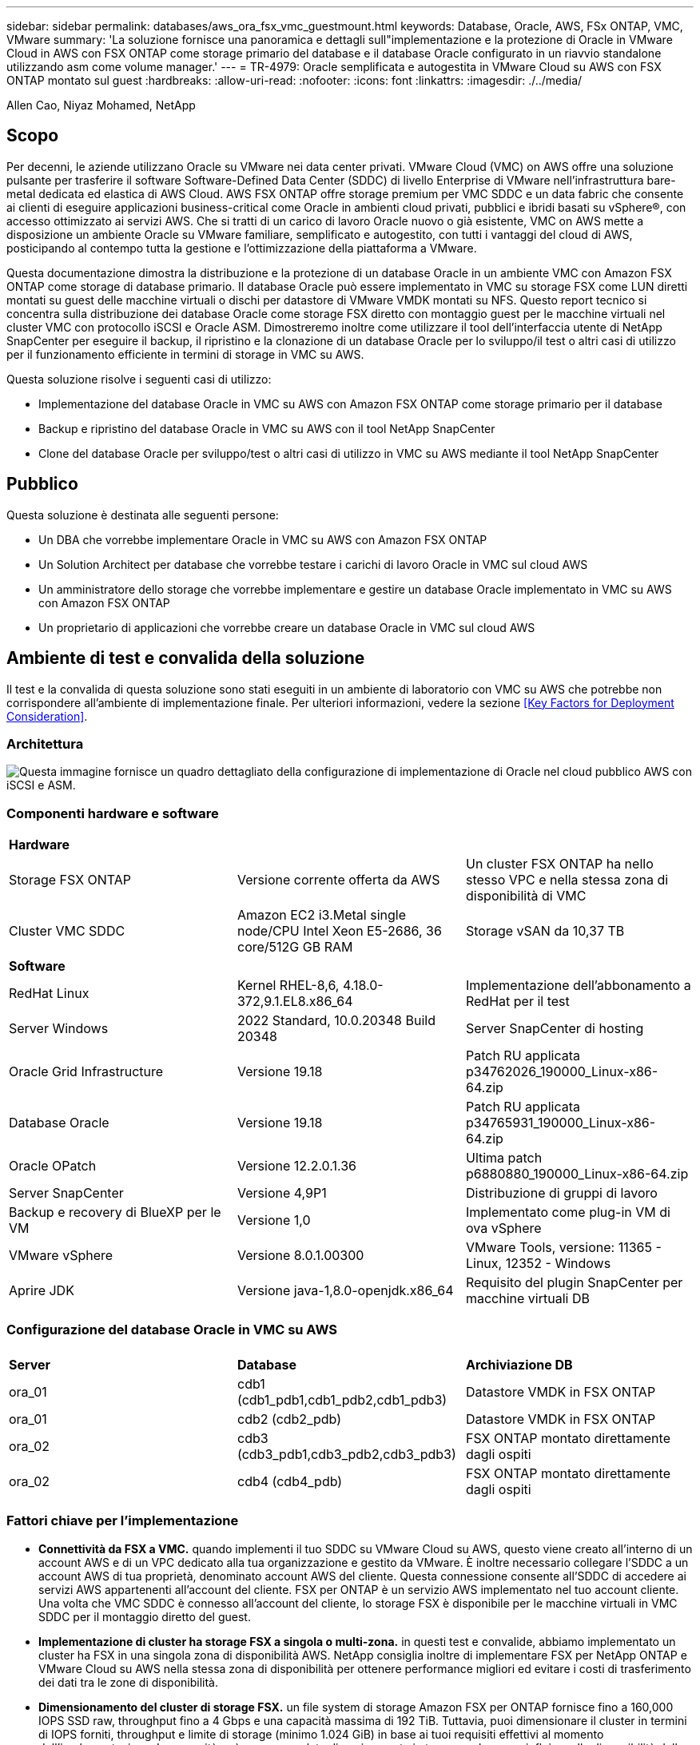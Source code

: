 ---
sidebar: sidebar 
permalink: databases/aws_ora_fsx_vmc_guestmount.html 
keywords: Database, Oracle, AWS, FSx ONTAP, VMC, VMware 
summary: 'La soluzione fornisce una panoramica e dettagli sull"implementazione e la protezione di Oracle in VMware Cloud in AWS con FSX ONTAP come storage primario del database e il database Oracle configurato in un riavvio standalone utilizzando asm come volume manager.' 
---
= TR-4979: Oracle semplificata e autogestita in VMware Cloud su AWS con FSX ONTAP montato sul guest
:hardbreaks:
:allow-uri-read: 
:nofooter: 
:icons: font
:linkattrs: 
:imagesdir: ./../media/


Allen Cao, Niyaz Mohamed, NetApp



== Scopo

Per decenni, le aziende utilizzano Oracle su VMware nei data center privati. VMware Cloud (VMC) on AWS offre una soluzione pulsante per trasferire il software Software-Defined Data Center (SDDC) di livello Enterprise di VMware nell'infrastruttura bare-metal dedicata ed elastica di AWS Cloud. AWS FSX ONTAP offre storage premium per VMC SDDC e un data fabric che consente ai clienti di eseguire applicazioni business-critical come Oracle in ambienti cloud privati, pubblici e ibridi basati su vSphere®, con accesso ottimizzato ai servizi AWS. Che si tratti di un carico di lavoro Oracle nuovo o già esistente, VMC on AWS mette a disposizione un ambiente Oracle su VMware familiare, semplificato e autogestito, con tutti i vantaggi del cloud di AWS, posticipando al contempo tutta la gestione e l'ottimizzazione della piattaforma a VMware.

Questa documentazione dimostra la distribuzione e la protezione di un database Oracle in un ambiente VMC con Amazon FSX ONTAP come storage di database primario. Il database Oracle può essere implementato in VMC su storage FSX come LUN diretti montati su guest delle macchine virtuali o dischi per datastore di VMware VMDK montati su NFS. Questo report tecnico si concentra sulla distribuzione dei database Oracle come storage FSX diretto con montaggio guest per le macchine virtuali nel cluster VMC con protocollo iSCSI e Oracle ASM. Dimostreremo inoltre come utilizzare il tool dell'interfaccia utente di NetApp SnapCenter per eseguire il backup, il ripristino e la clonazione di un database Oracle per lo sviluppo/il test o altri casi di utilizzo per il funzionamento efficiente in termini di storage in VMC su AWS.

Questa soluzione risolve i seguenti casi di utilizzo:

* Implementazione del database Oracle in VMC su AWS con Amazon FSX ONTAP come storage primario per il database
* Backup e ripristino del database Oracle in VMC su AWS con il tool NetApp SnapCenter
* Clone del database Oracle per sviluppo/test o altri casi di utilizzo in VMC su AWS mediante il tool NetApp SnapCenter




== Pubblico

Questa soluzione è destinata alle seguenti persone:

* Un DBA che vorrebbe implementare Oracle in VMC su AWS con Amazon FSX ONTAP
* Un Solution Architect per database che vorrebbe testare i carichi di lavoro Oracle in VMC sul cloud AWS
* Un amministratore dello storage che vorrebbe implementare e gestire un database Oracle implementato in VMC su AWS con Amazon FSX ONTAP
* Un proprietario di applicazioni che vorrebbe creare un database Oracle in VMC sul cloud AWS




== Ambiente di test e convalida della soluzione

Il test e la convalida di questa soluzione sono stati eseguiti in un ambiente di laboratorio con VMC su AWS che potrebbe non corrispondere all'ambiente di implementazione finale. Per ulteriori informazioni, vedere la sezione <<Key Factors for Deployment Consideration>>.



=== Architettura

image::aws_ora_fsx_vmc_architecture.png[Questa immagine fornisce un quadro dettagliato della configurazione di implementazione di Oracle nel cloud pubblico AWS con iSCSI e ASM.]



=== Componenti hardware e software

[cols="33%, 33%, 33%"]
|===


3+| *Hardware* 


| Storage FSX ONTAP | Versione corrente offerta da AWS | Un cluster FSX ONTAP ha nello stesso VPC e nella stessa zona di disponibilità di VMC 


| Cluster VMC SDDC | Amazon EC2 i3.Metal single node/CPU Intel Xeon E5-2686, 36 core/512G GB RAM | Storage vSAN da 10,37 TB 


3+| *Software* 


| RedHat Linux | Kernel RHEL-8,6, 4.18.0-372,9.1.EL8.x86_64 | Implementazione dell'abbonamento a RedHat per il test 


| Server Windows | 2022 Standard, 10.0.20348 Build 20348 | Server SnapCenter di hosting 


| Oracle Grid Infrastructure | Versione 19.18 | Patch RU applicata p34762026_190000_Linux-x86-64.zip 


| Database Oracle | Versione 19.18 | Patch RU applicata p34765931_190000_Linux-x86-64.zip 


| Oracle OPatch | Versione 12.2.0.1.36 | Ultima patch p6880880_190000_Linux-x86-64.zip 


| Server SnapCenter | Versione 4,9P1 | Distribuzione di gruppi di lavoro 


| Backup e recovery di BlueXP per le VM | Versione 1,0 | Implementato come plug-in VM di ova vSphere 


| VMware vSphere | Versione 8.0.1.00300 | VMware Tools, versione: 11365 - Linux, 12352 - Windows 


| Aprire JDK | Versione java-1,8.0-openjdk.x86_64 | Requisito del plugin SnapCenter per macchine virtuali DB 
|===


=== Configurazione del database Oracle in VMC su AWS

[cols="33%, 33%, 33%"]
|===


3+|  


| *Server* | *Database* | *Archiviazione DB* 


| ora_01 | cdb1 (cdb1_pdb1,cdb1_pdb2,cdb1_pdb3) | Datastore VMDK in FSX ONTAP 


| ora_01 | cdb2 (cdb2_pdb) | Datastore VMDK in FSX ONTAP 


| ora_02 | cdb3 (cdb3_pdb1,cdb3_pdb2,cdb3_pdb3) | FSX ONTAP montato direttamente dagli ospiti 


| ora_02 | cdb4 (cdb4_pdb) | FSX ONTAP montato direttamente dagli ospiti 
|===


=== Fattori chiave per l'implementazione

* *Connettività da FSX a VMC.* quando implementi il tuo SDDC su VMware Cloud su AWS, questo viene creato all'interno di un account AWS e di un VPC dedicato alla tua organizzazione e gestito da VMware. È inoltre necessario collegare l'SDDC a un account AWS di tua proprietà, denominato account AWS del cliente. Questa connessione consente all'SDDC di accedere ai servizi AWS appartenenti all'account del cliente. FSX per ONTAP è un servizio AWS implementato nel tuo account cliente. Una volta che VMC SDDC è connesso all'account del cliente, lo storage FSX è disponibile per le macchine virtuali in VMC SDDC per il montaggio diretto del guest.
* *Implementazione di cluster ha storage FSX a singola o multi-zona.* in questi test e convalide, abbiamo implementato un cluster ha FSX in una singola zona di disponibilità AWS. NetApp consiglia inoltre di implementare FSX per NetApp ONTAP e VMware Cloud su AWS nella stessa zona di disponibilità per ottenere performance migliori ed evitare i costi di trasferimento dei dati tra le zone di disponibilità.
* *Dimensionamento del cluster di storage FSX.* un file system di storage Amazon FSX per ONTAP fornisce fino a 160,000 IOPS SSD raw, throughput fino a 4 Gbps e una capacità massima di 192 TiB. Tuttavia, puoi dimensionare il cluster in termini di IOPS forniti, throughput e limite di storage (minimo 1.024 GiB) in base ai tuoi requisiti effettivi al momento dell'implementazione. La capacità può essere regolata dinamicamente in tempo reale senza influire sulla disponibilità delle applicazioni.
* *Layout dei dati e dei registri Oracle.* nei nostri test e convalide, abbiamo implementato due gruppi di dischi ASM rispettivamente per dati e registri. All'interno del gruppo di dischi +DATA asm, abbiamo eseguito il provisioning di quattro LUN in un volume di dati. All'interno del gruppo di dischi asm +LOGS, abbiamo eseguito il provisioning di due LUN in un volume di registro. In generale, le LUN multiple distribuite in un volume Amazon FSX per ONTAP offrono performance migliori.
* *Configurazione iSCSI.* le macchine virtuali del database in VMC SDDC si connettono allo storage FSX con il protocollo iSCSI. È importante valutare i requisiti di throughput i/o di picco dei database Oracle analizzando attentamente il report Oracle AWR per determinare i requisiti di throughput del traffico iSCSI e delle applicazioni. NetApp consiglia inoltre di allocare quattro connessioni iSCSI a entrambi gli endpoint iSCSI FSX con multipath correttamente configurato.
* *Livello di ridondanza di Oracle ASM da utilizzare per ogni gruppo di dischi Oracle ASM creato.* poiché FSX ONTAP esegue già il mirroring dello spazio di archiviazione a livello di cluster FSX, è necessario utilizzare la ridondanza esterna, il che significa che l'opzione non consente ad Oracle ASM di eseguire il mirroring del contenuto del gruppo di dischi.
* *Backup del database.* NetApp fornisce una suite software SnapCenter per il backup, il ripristino e la clonazione del database con un'interfaccia utente intuitiva. NetApp consiglia di implementare questo strumento di gestione per ottenere veloci backup delle snapshot (in meno di un minuto), rapidi ripristini del database e cloni del database.




== Implementazione della soluzione

Le sezioni seguenti forniscono procedure dettagliate per l'implementazione di Oracle 19c in VMC su AWS con storage FSX ONTAP montato direttamente in DB VM in una configurazione di riavvio con Oracle ASM come volume manager del database.



=== Prerequisiti per l'implementazione

[%collapsible]
====
L'implementazione richiede i seguenti prerequisiti.

. È stato creato un software-defined data center (SDDC) che utilizza VMware Cloud su AWS. Per istruzioni dettagliate su come creare un SDDC in VMC, fare riferimento alla documentazione VMware link:https://docs.vmware.com/en/VMware-Cloud-on-AWS/services/com.vmware.vmc-aws.getting-started/GUID-3D741363-F66A-4CF9-80EA-AA2866D1834E.html["Introduzione a VMware Cloud su AWS"^]
. È stato impostato un account AWS e sono stati creati i segmenti VPC e di rete necessari all'interno dell'account AWS. L'account AWS è collegato al VMC SDDC.
. Dalla console AWS EC2, implementazione di un cluster ha di storage Amazon FSX per ONTAP per ospitare i volumi del database Oracle. Se non si ha familiarità con l'implementazione dello storage FSX, consultare la documentazione link:https://docs.aws.amazon.com/fsx/latest/ONTAPGuide/creating-file-systems.html["Creazione di FSX per file system ONTAP"^] per istruzioni dettagliate.
. Il passaggio precedente può essere eseguito utilizzando il seguente toolkit di automazione Terraform, che crea un'istanza EC2 come host di salto per SDDC nell'accesso VMC tramite SSH e un file system FSX. Prima dell'esecuzione, rivedere attentamente le istruzioni e modificare le variabili in base all'ambiente in uso.
+
....
git clone https://github.com/NetApp-Automation/na_aws_fsx_ec2_deploy.git
....
. Crea macchine virtuali in VMware SDDC su AWS per l'hosting del tuo ambiente Oracle da implementare in VMC. Nella nostra dimostrazione, abbiamo costruito due macchine virtuali Linux come server Oracle DB, un server Windows per il server SnapCenter e un server Linux opzionale come controller Ansible per l'installazione o la configurazione automatizzata di Oracle, se desiderato. Di seguito è riportata un'istantanea dell'ambiente di laboratorio per la convalida della soluzione.
+
image:aws_ora_fsx_vmc_vm_08.png["Schermata che mostra l'ambiente di test VMC SDDC."]

. In via opzionale, NetApp fornisce anche diversi toolkit di automazione per eseguire l'implementazione e la configurazione di Oracle, se pertinente. Fare riferimento a. link:https://docs.netapp.com/us-en/netapp-solutions/databases/index.html["Kit di strumenti per automazione DB"^] per ulteriori informazioni.



NOTE: Assicurarsi di aver allocato almeno 50g MB nel volume root di Oracle VM in modo da disporre di spazio sufficiente per preparare i file di installazione di Oracle.

====


=== Configurazione del kernel VM del DB

[%collapsible]
====
Con i prerequisiti forniti, accedere a Oracle VM come utente amministratore tramite SSH e sudo all'utente root per configurare il kernel Linux per l'installazione di Oracle. I file di installazione di Oracle possono essere suddivisi in un bucket AWS S3 e trasferiti nella VM.

. Creare una directory di staging `/tmp/archive` e impostare `777` permesso.
+
[source, cli]
----
mkdir /tmp/archive
----
+
[source, cli]
----
chmod 777 /tmp/archive
----
. Scaricare e preparare i file di installazione binari Oracle e gli altri file rpm richiesti su `/tmp/archive` directory.
+
Consultare il seguente elenco di file di installazione da indicare in `/tmp/archive` Sulla DB VM.

+
....

[admin@ora_02 ~]$ ls -l /tmp/archive/
total 10539364
-rw-rw-r--. 1 admin  admin         19112 Oct  4 17:04 compat-libcap1-1.10-7.el7.x86_64.rpm
-rw-rw-r--. 1 admin  admin    3059705302 Oct  4 17:10 LINUX.X64_193000_db_home.zip
-rw-rw-r--. 1 admin  admin    2889184573 Oct  4 17:11 LINUX.X64_193000_grid_home.zip
-rw-rw-r--. 1 admin  admin        589145 Oct  4 17:04 netapp_linux_unified_host_utilities-7-1.x86_64.rpm
-rw-rw-r--. 1 admin  admin         31828 Oct  4 17:04 oracle-database-preinstall-19c-1.0-2.el8.x86_64.rpm
-rw-rw-r--. 1 admin  admin    2872741741 Oct  4 17:12 p34762026_190000_Linux-x86-64.zip
-rw-rw-r--. 1 admin  admin    1843577895 Oct  4 17:13 p34765931_190000_Linux-x86-64.zip
-rw-rw-r--. 1 admin  admin     124347218 Oct  4 17:13 p6880880_190000_Linux-x86-64.zip
-rw-rw-r--. 1 admin  admin        257136 Oct  4 17:04 policycoreutils-python-utils-2.9-9.el8.noarch.rpm
[admin@ora_02 ~]$

....
. Installare Oracle 19c preinstallare RPM, che soddisfa la maggior parte dei requisiti di configurazione del kernel.
+
[source, cli]
----
yum install /tmp/archive/oracle-database-preinstall-19c-1.0-2.el8.x86_64.rpm
----
. Scaricare e installare il file mancante `compat-libcap1` In Linux 8.
+
[source, cli]
----
yum install /tmp/archive/compat-libcap1-1.10-7.el7.x86_64.rpm
----
. Da NetApp, scaricare e installare le utility host di NetApp.
+
[source, cli]
----
yum install /tmp/archive/netapp_linux_unified_host_utilities-7-1.x86_64.rpm
----
. Installare `policycoreutils-python-utils`.
+
[source, cli]
----
yum install /tmp/archive/policycoreutils-python-utils-2.9-9.el8.noarch.rpm
----
. Installare la versione 1.8 di JDK aperta.
+
[source, cli]
----
yum install java-1.8.0-openjdk.x86_64
----
. Installare gli utils iSCSI Initiator.
+
[source, cli]
----
yum install iscsi-initiator-utils
----
. Installare SG3_utils.
+
[source, cli]
----
yum install sg3_utils
----
. Installare device-mapper-multipath.
+
[source, cli]
----
yum install device-mapper-multipath
----
. Disattiva gli hugepage trasparenti nel sistema corrente.
+
[source, cli]
----
echo never > /sys/kernel/mm/transparent_hugepage/enabled
----
+
[source, cli]
----
echo never > /sys/kernel/mm/transparent_hugepage/defrag
----
. Aggiungere le seguenti righe in `/etc/rc.local` per disattivare `transparent_hugepage` dopo il riavvio.
+
[source, cli]
----
vi /etc/rc.local
----
+
....
  # Disable transparent hugepages
          if test -f /sys/kernel/mm/transparent_hugepage/enabled; then
            echo never > /sys/kernel/mm/transparent_hugepage/enabled
          fi
          if test -f /sys/kernel/mm/transparent_hugepage/defrag; then
            echo never > /sys/kernel/mm/transparent_hugepage/defrag
          fi
....
. Disattiva selinux cambiando `SELINUX=enforcing` a. `SELINUX=disabled`. Per rendere effettiva la modifica, è necessario riavviare l'host.
+
[source, cli]
----
vi /etc/sysconfig/selinux
----
. Aggiungere le seguenti righe a. `limit.conf` per impostare il limite del descrittore del file e la dimensione dello stack.
+
[source, cli]
----
vi /etc/security/limits.conf
----
+
....

*               hard    nofile          65536
*               soft    stack           10240
....
. Aggiungere spazio di swap alla DB VM se non è configurato spazio di swap con questa istruzione: link:https://aws.amazon.com/premiumsupport/knowledge-center/ec2-memory-swap-file/["Come si alloca la memoria per lavorare come spazio di swap in un'istanza Amazon EC2 utilizzando un file di swap?"^] La quantità esatta di spazio da aggiungere dipende dalle dimensioni della RAM fino a 16 G.
. Cambiare `node.session.timeo.replacement_timeout` in `iscsi.conf` file di configurazione da 120 a 5 secondi.
+
[source, cli]
----
vi /etc/iscsi/iscsid.conf
----
. Attivare e avviare il servizio iSCSI sull'istanza EC2.
+
[source, cli]
----
systemctl enable iscsid
----
+
[source, cli]
----
systemctl start iscsid
----
. Recuperare l'indirizzo iSCSI Initiator da utilizzare per la mappatura LUN del database.
+
[source, cli]
----
cat /etc/iscsi/initiatorname.iscsi
----
. Aggiungere i gruppi asm per l'utente di gestione asm (oracle).
+
[source, cli]
----
groupadd asmadmin
----
+
[source, cli]
----
groupadd asmdba
----
+
[source, cli]
----
groupadd asmoper
----
. Modificare l'utente oracle per aggiungere gruppi asm come gruppi secondari (l'utente oracle dovrebbe essere stato creato dopo l'installazione di RPM preinstallato Oracle).
+
[source, cli]
----
usermod -a -G asmadmin oracle
----
+
[source, cli]
----
usermod -a -G asmdba oracle
----
+
[source, cli]
----
usermod -a -G asmoper oracle
----
. Arrestare e disattivare il firewall Linux se è attivo.
+
[source, cli]
----
systemctl stop firewalld
----
+
[source, cli]
----
systemctl disable firewalld
----
. Abilitare sudo senza password per l'utente amministratore senza commenti `# %wheel  ALL=(ALL)       NOPASSWD: ALL` riga nel file /etc/sudoers. Modificare l'autorizzazione del file per effettuare la modifica.
+
[source, cli]
----
chmod 640 /etc/sudoers
----
+
[source, cli]
----
vi /etc/sudoers
----
+
[source, cli]
----
chmod 440 /etc/sudoers
----
. Riavviare l'istanza EC2.


====


=== Esegui il provisioning e la mappatura delle LUN di FSX ONTAP alla DB VM

[%collapsible]
====
Esegui il provisioning di tre volumi dalla riga di comando eseguendo il login al cluster FSX come utente fsxadmin tramite ssh e l'IP di gestione del cluster FSX. Creare LUN all'interno dei volumi per ospitare i file binari, di dati e di log del database Oracle.

. Accedere al cluster FSX tramite SSH come utente fsxadmin.
+
[source, cli]
----
ssh fsxadmin@10.49.0.74
----
. Eseguire il seguente comando per creare un volume per il binario Oracle.
+
[source, cli]
----
vol create -volume ora_02_biny -aggregate aggr1 -size 50G -state online  -type RW -snapshot-policy none -tiering-policy snapshot-only
----
. Eseguire il seguente comando per creare un volume per i dati Oracle.
+
[source, cli]
----
vol create -volume ora_02_data -aggregate aggr1 -size 100G -state online  -type RW -snapshot-policy none -tiering-policy snapshot-only
----
. Eseguire il seguente comando per creare un volume per i registri Oracle.
+
[source, cli]
----
vol create -volume ora_02_logs -aggregate aggr1 -size 100G -state online  -type RW -snapshot-policy none -tiering-policy snapshot-only
----
. Convalidare i volumi creati.
+
[source, cli]
----
vol show ora*
----
+
Uscita dal comando:

+
....
FsxId0c00cec8dad373fd1::> vol show ora*
Vserver   Volume       Aggregate    State      Type       Size  Available Used%
--------- ------------ ------------ ---------- ---- ---------- ---------- -----
nim       ora_02_biny  aggr1        online     RW         50GB    22.98GB   51%
nim       ora_02_data  aggr1        online     RW        100GB    18.53GB   80%
nim       ora_02_logs  aggr1        online     RW         50GB     7.98GB   83%
....
. Creare un LUN binario all'interno del volume binario del database.
+
[source, cli]
----
lun create -path /vol/ora_02_biny/ora_02_biny_01 -size 40G -ostype linux
----
. Creare LUN di dati all'interno del volume di dati del database.
+
[source, cli]
----
lun create -path /vol/ora_02_data/ora_02_data_01 -size 20G -ostype linux
----
+
[source, cli]
----
lun create -path /vol/ora_02_data/ora_02_data_02 -size 20G -ostype linux
----
+
[source, cli]
----
lun create -path /vol/ora_02_data/ora_02_data_03 -size 20G -ostype linux
----
+
[source, cli]
----
lun create -path /vol/ora_02_data/ora_02_data_04 -size 20G -ostype linux
----
. Creare LUN di log all'interno del volume di log del database.
+
[source, cli]
----
lun create -path /vol/ora_02_logs/ora_02_logs_01 -size 40G -ostype linux
----
+
[source, cli]
----
lun create -path /vol/ora_02_logs/ora_02_logs_02 -size 40G -ostype linux
----
. Creare un igroup per l'istanza EC2 con l'iniziatore recuperato dal passaggio 14 della configurazione del kernel EC2 di cui sopra.
+
[source, cli]
----
igroup create -igroup ora_02 -protocol iscsi -ostype linux -initiator iqn.1994-05.com.redhat:f65fed7641c2
----
. Mappare le LUN all'igroup creato in precedenza. Incrementare in sequenza l'ID LUN per ogni LUN aggiuntiva.
+
[source, cli]
----
lun map -path /vol/ora_02_biny/ora_02_biny_01 -igroup ora_02 -vserver svm_ora -lun-id 0
lun map -path /vol/ora_02_data/ora_02_data_01 -igroup ora_02 -vserver svm_ora -lun-id 1
lun map -path /vol/ora_02_data/ora_02_data_02 -igroup ora_02 -vserver svm_ora -lun-id 2
lun map -path /vol/ora_02_data/ora_02_data_03 -igroup ora_02 -vserver svm_ora -lun-id 3
lun map -path /vol/ora_02_data/ora_02_data_04 -igroup ora_02 -vserver svm_ora -lun-id 4
lun map -path /vol/ora_02_logs/ora_02_logs_01 -igroup ora_02 -vserver svm_ora -lun-id 5
lun map -path /vol/ora_02_logs/ora_02_logs_02 -igroup ora_02 -vserver svm_ora -lun-id 6
----
. Convalidare la mappatura del LUN.
+
[source, cli]
----
mapping show
----
+
Si prevede che ciò restituisca:

+
....
FsxId0c00cec8dad373fd1::> mapping show
  (lun mapping show)
Vserver    Path                                      Igroup   LUN ID  Protocol
---------- ----------------------------------------  -------  ------  --------
nim        /vol/ora_02_biny/ora_02_u01_01            ora_02        0  iscsi
nim        /vol/ora_02_data/ora_02_u02_01            ora_02        1  iscsi
nim        /vol/ora_02_data/ora_02_u02_02            ora_02        2  iscsi
nim        /vol/ora_02_data/ora_02_u02_03            ora_02        3  iscsi
nim        /vol/ora_02_data/ora_02_u02_04            ora_02        4  iscsi
nim        /vol/ora_02_logs/ora_02_u03_01            ora_02        5  iscsi
nim        /vol/ora_02_logs/ora_02_u03_02            ora_02        6  iscsi
....


====


=== Configurazione dello storage delle VM dei DATABASE

[%collapsible]
====
Importare e configurare lo storage FSX ONTAP per l'infrastruttura grid di Oracle e l'installazione del database sulla macchina virtuale del database VMC.

. Accedere alla DB VM tramite SSH come utente amministratore utilizzando Putty dal server di salto Windows.
. Individuare gli endpoint iSCSI FSX utilizzando l'indirizzo IP iSCSI SVM. Modifica all'indirizzo del portale specifico dell'ambiente.
+
[source, cli]
----
sudo iscsiadm iscsiadm --mode discovery --op update --type sendtargets --portal 10.49.0.12
----
. Stabilire sessioni iSCSI accedendo a ciascuna destinazione.
+
[source, cli]
----
sudo iscsiadm --mode node -l all
----
+
L'output previsto dal comando è:

+
....
[ec2-user@ip-172-30-15-58 ~]$ sudo iscsiadm --mode node -l all
Logging in to [iface: default, target: iqn.1992-08.com.netapp:sn.1f795e65c74911edb785affbf0a2b26e:vs.3, portal: 10.49.0.12,3260]
Logging in to [iface: default, target: iqn.1992-08.com.netapp:sn.1f795e65c74911edb785affbf0a2b26e:vs.3, portal: 10.49.0.186,3260]
Login to [iface: default, target: iqn.1992-08.com.netapp:sn.1f795e65c74911edb785affbf0a2b26e:vs.3, portal: 10.49.0.12,3260] successful.
Login to [iface: default, target: iqn.1992-08.com.netapp:sn.1f795e65c74911edb785affbf0a2b26e:vs.3, portal: 10.49.0.186,3260] successful.
....
. Visualizzare e convalidare un elenco di sessioni iSCSI attive.
+
[source, cli]
----
sudo iscsiadm --mode session
----
+
Restituire le sessioni iSCSI.

+
....
[ec2-user@ip-172-30-15-58 ~]$ sudo iscsiadm --mode session
tcp: [1] 10.49.0.186:3260,1028 iqn.1992-08.com.netapp:sn.545a38bf06ac11ee8503e395ab90d704:vs.3 (non-flash)
tcp: [2] 10.49.0.12:3260,1029 iqn.1992-08.com.netapp:sn.545a38bf06ac11ee8503e395ab90d704:vs.3 (non-flash)
....
. Verificare che i LUN siano stati importati nell'host.
+
[source, cli]
----
sudo sanlun lun show
----
+
In questo modo si otterrà un elenco di LUN Oracle da FSX.

+
....

[admin@ora_02 ~]$ sudo sanlun lun show
controller(7mode/E-Series)/                                                  device          host                  lun
vserver(cDOT/FlashRay)        lun-pathname                                   filename        adapter    protocol   size    product
-------------------------------------------------------------------------------------------------------------------------------
nim                           /vol/ora_02_logs/ora_02_u03_02                 /dev/sdo        host34     iSCSI      20g     cDOT
nim                           /vol/ora_02_logs/ora_02_u03_01                 /dev/sdn        host34     iSCSI      20g     cDOT
nim                           /vol/ora_02_data/ora_02_u02_04                 /dev/sdm        host34     iSCSI      20g     cDOT
nim                           /vol/ora_02_data/ora_02_u02_03                 /dev/sdl        host34     iSCSI      20g     cDOT
nim                           /vol/ora_02_data/ora_02_u02_02                 /dev/sdk        host34     iSCSI      20g     cDOT
nim                           /vol/ora_02_data/ora_02_u02_01                 /dev/sdj        host34     iSCSI      20g     cDOT
nim                           /vol/ora_02_biny/ora_02_u01_01                 /dev/sdi        host34     iSCSI      40g     cDOT
nim                           /vol/ora_02_logs/ora_02_u03_02                 /dev/sdh        host33     iSCSI      20g     cDOT
nim                           /vol/ora_02_logs/ora_02_u03_01                 /dev/sdg        host33     iSCSI      20g     cDOT
nim                           /vol/ora_02_data/ora_02_u02_04                 /dev/sdf        host33     iSCSI      20g     cDOT
nim                           /vol/ora_02_data/ora_02_u02_03                 /dev/sde        host33     iSCSI      20g     cDOT
nim                           /vol/ora_02_data/ora_02_u02_02                 /dev/sdd        host33     iSCSI      20g     cDOT
nim                           /vol/ora_02_data/ora_02_u02_01                 /dev/sdc        host33     iSCSI      20g     cDOT
nim                           /vol/ora_02_biny/ora_02_u01_01                 /dev/sdb        host33     iSCSI      40g     cDOT

....
. Configurare `multipath.conf` file con le seguenti voci predefinite e blacklist.
+
[source, cli]
----
sudo vi /etc/multipath.conf
----
+
Aggiungere le seguenti voci:

+
....
defaults {
    find_multipaths yes
    user_friendly_names yes
}

blacklist {
    devnode "^(ram|raw|loop|fd|md|dm-|sr|scd|st)[0-9]*"
    devnode "^hd[a-z]"
    devnode "^cciss.*"
}
....
. Avviare il servizio multipath.
+
[source, cli]
----
sudo systemctl start multipathd
----
+
Ora i dispositivi multipath vengono visualizzati in `/dev/mapper` directory.

+
....
[ec2-user@ip-172-30-15-58 ~]$ ls -l /dev/mapper
total 0
lrwxrwxrwx 1 root root       7 Mar 21 20:13 3600a09806c574235472455534e68512d -> ../dm-0
lrwxrwxrwx 1 root root       7 Mar 21 20:13 3600a09806c574235472455534e685141 -> ../dm-1
lrwxrwxrwx 1 root root       7 Mar 21 20:13 3600a09806c574235472455534e685142 -> ../dm-2
lrwxrwxrwx 1 root root       7 Mar 21 20:13 3600a09806c574235472455534e685143 -> ../dm-3
lrwxrwxrwx 1 root root       7 Mar 21 20:13 3600a09806c574235472455534e685144 -> ../dm-4
lrwxrwxrwx 1 root root       7 Mar 21 20:13 3600a09806c574235472455534e685145 -> ../dm-5
lrwxrwxrwx 1 root root       7 Mar 21 20:13 3600a09806c574235472455534e685146 -> ../dm-6
crw------- 1 root root 10, 236 Mar 21 18:19 control
....
. Accedere al cluster FSX ONTAP come utente fsxadmin tramite SSH per recuperare il numero seriale-esadecimale per ogni LUN che inizia con 6c574xxx..., il numero ESADECIMALE inizia con 3600a0980, che è l'ID del vendor AWS.
+
[source, cli]
----
lun show -fields serial-hex
----
+
e tornare come segue:

+
....
FsxId02ad7bf3476b741df::> lun show -fields serial-hex
vserver path                            serial-hex
------- ------------------------------- ------------------------
svm_ora /vol/ora_02_biny/ora_02_biny_01 6c574235472455534e68512d
svm_ora /vol/ora_02_data/ora_02_data_01 6c574235472455534e685141
svm_ora /vol/ora_02_data/ora_02_data_02 6c574235472455534e685142
svm_ora /vol/ora_02_data/ora_02_data_03 6c574235472455534e685143
svm_ora /vol/ora_02_data/ora_02_data_04 6c574235472455534e685144
svm_ora /vol/ora_02_logs/ora_02_logs_01 6c574235472455534e685145
svm_ora /vol/ora_02_logs/ora_02_logs_02 6c574235472455534e685146
7 entries were displayed.
....
. Aggiornare `/dev/multipath.conf` file per aggiungere un nome di facile utilizzo per la periferica multipath.
+
[source, cli]
----
sudo vi /etc/multipath.conf
----
+
con le seguenti voci:

+
....
multipaths {
        multipath {
                wwid            3600a09806c574235472455534e68512d
                alias           ora_02_biny_01
        }
        multipath {
                wwid            3600a09806c574235472455534e685141
                alias           ora_02_data_01
        }
        multipath {
                wwid            3600a09806c574235472455534e685142
                alias           ora_02_data_02
        }
        multipath {
                wwid            3600a09806c574235472455534e685143
                alias           ora_02_data_03
        }
        multipath {
                wwid            3600a09806c574235472455534e685144
                alias           ora_02_data_04
        }
        multipath {
                wwid            3600a09806c574235472455534e685145
                alias           ora_02_logs_01
        }
        multipath {
                wwid            3600a09806c574235472455534e685146
                alias           ora_02_logs_02
        }
}
....
. Riavviare il servizio multipath per verificare che i dispositivi siano presenti in `/dev/mapper` Sono stati modificati in nomi LUN rispetto agli ID seriali-esadecimali.
+
[source, cli]
----
sudo systemctl restart multipathd
----
+
Controllare `/dev/mapper` per tornare come segue:

+
....
[ec2-user@ip-172-30-15-58 ~]$ ls -l /dev/mapper
total 0
crw------- 1 root root 10, 236 Mar 21 18:19 control
lrwxrwxrwx 1 root root       7 Mar 21 20:41 ora_02_biny_01 -> ../dm-0
lrwxrwxrwx 1 root root       7 Mar 21 20:41 ora_02_data_01 -> ../dm-1
lrwxrwxrwx 1 root root       7 Mar 21 20:41 ora_02_data_02 -> ../dm-2
lrwxrwxrwx 1 root root       7 Mar 21 20:41 ora_02_data_03 -> ../dm-3
lrwxrwxrwx 1 root root       7 Mar 21 20:41 ora_02_data_04 -> ../dm-4
lrwxrwxrwx 1 root root       7 Mar 21 20:41 ora_02_logs_01 -> ../dm-5
lrwxrwxrwx 1 root root       7 Mar 21 20:41 ora_02_logs_02 -> ../dm-6
....
. Partizionare il LUN binario con una singola partizione primaria.
+
[source, cli]
----
sudo fdisk /dev/mapper/ora_02_biny_01
----
. Formattare il LUN binario partizionato con un file system XFS.
+
[source, cli]
----
sudo mkfs.xfs /dev/mapper/ora_02_biny_01p1
----
. Montare il LUN binario su `/u01`.
+
[source, cli]
----
sudo mkdir /u01
----
+
[source, cli]
----
sudo mount -t xfs /dev/mapper/ora_02_biny_01p1 /u01
----
. Cambiare `/u01` montare la proprietà dei punti all'utente oracle e al relativo gruppo primario.
+
[source, cli]
----
sudo chown oracle:oinstall /u01
----
. Individuare l'UUI del LUN binario.
+
[source, cli]
----
sudo blkid /dev/mapper/ora_02_biny_01p1
----
. Aggiungere un punto di montaggio a. `/etc/fstab`.
+
[source, cli]
----
sudo vi /etc/fstab
----
+
Aggiungere la seguente riga.

+
....
UUID=d89fb1c9-4f89-4de4-b4d9-17754036d11d       /u01    xfs     defaults,nofail 0       2
....
. In qualità di utente root, aggiungere la regola udev per i dispositivi Oracle.
+
[source, cli]
----
vi /etc/udev/rules.d/99-oracle-asmdevices.rules
----
+
Includere le seguenti voci:

+
....
ENV{DM_NAME}=="ora*", GROUP:="oinstall", OWNER:="oracle", MODE:="660"
....
. Come utente root, ricaricare le regole udev.
+
[source, cli]
----
udevadm control --reload-rules
----
. Come utente root, attivare le regole udev.
+
[source, cli]
----
udevadm trigger
----
. Come utente root, ricaricare multipath.
+
[source, cli]
----
systemctl restart multipathd
----
. Riavviare l'host dell'istanza EC2.


====


=== Installazione dell'infrastruttura grid Oracle

[%collapsible]
====
. Accedere alla DB VM come utente amministratore tramite SSH e abilitare l'autenticazione della password senza commenti `PasswordAuthentication yes` e poi commentando `PasswordAuthentication no`.
+
[source, cli]
----
sudo vi /etc/ssh/sshd_config
----
. Riavviare il servizio sshd.
+
[source, cli]
----
sudo systemctl restart sshd
----
. Reimpostare la password utente Oracle.
+
[source, cli]
----
sudo passwd oracle
----
. Accedere come utente proprietario del software Oracle Restart (oracle). Creare una directory Oracle come segue:
+
[source, cli]
----
mkdir -p /u01/app/oracle
----
+
[source, cli]
----
mkdir -p /u01/app/oraInventory
----
. Modificare l'impostazione delle autorizzazioni per la directory.
+
[source, cli]
----
chmod -R 775 /u01/app
----
. Creare una home directory grid e modificarla.
+
[source, cli]
----
mkdir -p /u01/app/oracle/product/19.0.0/grid
----
+
[source, cli]
----
cd /u01/app/oracle/product/19.0.0/grid
----
. Decomprimere i file di installazione della griglia.
+
[source, cli]
----
unzip -q /tmp/archive/LINUX.X64_193000_grid_home.zip
----
. Dalla pagina iniziale della griglia, eliminare `OPatch` directory.
+
[source, cli]
----
rm -rf OPatch
----
. Dalla pagina iniziale della griglia, decomprimere `p6880880_190000_Linux-x86-64.zip`.
+
[source, cli]
----
unzip -q /tmp/archive/p6880880_190000_Linux-x86-64.zip
----
. Da Grid home, revisionare `cv/admin/cvu_config`, annullare il commento e sostituire `CV_ASSUME_DISTID=OEL5` con `CV_ASSUME_DISTID=OL7`.
+
[source, cli]
----
vi cv/admin/cvu_config
----
. Preparare un `gridsetup.rsp` file per l'installazione automatica e inserire il file rsp in `/tmp/archive` directory. Il file rsp deve includere le sezioni A, B e G con le seguenti informazioni:
+
....
INVENTORY_LOCATION=/u01/app/oraInventory
oracle.install.option=HA_CONFIG
ORACLE_BASE=/u01/app/oracle
oracle.install.asm.OSDBA=asmdba
oracle.install.asm.OSOPER=asmoper
oracle.install.asm.OSASM=asmadmin
oracle.install.asm.SYSASMPassword="SetPWD"
oracle.install.asm.diskGroup.name=DATA
oracle.install.asm.diskGroup.redundancy=EXTERNAL
oracle.install.asm.diskGroup.AUSize=4
oracle.install.asm.diskGroup.disks=/dev/mapper/ora_02_data_01,/dev/mapper/ora_02_data_02,/dev/mapper/ora_02_data_03,/dev/mapper/ora_02_data_04
oracle.install.asm.diskGroup.diskDiscoveryString=/dev/mapper/*
oracle.install.asm.monitorPassword="SetPWD"
oracle.install.asm.configureAFD=true
....
. Accedere all'istanza EC2 come utente root e impostarla `ORACLE_HOME` e. `ORACLE_BASE`.
+
[source, cli]
----
export ORACLE_HOME=/u01/app/oracle/product/19.0.0/
----
+
[source, cli]
----
export ORACLE_BASE=/tmp
----
+
[source, cli]
----
cd /u01/app/oracle/product/19.0.0/grid/bin
----
. Inizializzare i dispositivi disco da utilizzare con il driver del filtro Oracle ASM.
+
[source, cli]
----
 ./asmcmd afd_label DATA01 /dev/mapper/ora_02_data_01 --init
----
+
[source, cli]
----
 ./asmcmd afd_label DATA02 /dev/mapper/ora_02_data_02 --init
----
+
[source, cli]
----
 ./asmcmd afd_label DATA03 /dev/mapper/ora_02_data_03 --init
----
+
[source, cli]
----
 ./asmcmd afd_label DATA04 /dev/mapper/ora_02_data_04 --init
----
+
[source, cli]
----
 ./asmcmd afd_label LOGS01 /dev/mapper/ora_02_logs_01 --init
----
+
[source, cli]
----
 ./asmcmd afd_label LOGS02 /dev/mapper/ora_02_logs_02 --init
----
. Installare `cvuqdisk-1.0.10-1.rpm`.
+
[source, cli]
----
rpm -ivh /u01/app/oracle/product/19.0.0/grid/cv/rpm/cvuqdisk-1.0.10-1.rpm
----
. Annulla impostazione `$ORACLE_BASE`.
+
[source, cli]
----
unset ORACLE_BASE
----
. Accedere all'istanza EC2 come utente Oracle ed estrarre la patch in `/tmp/archive` cartella.
+
[source, cli]
----
unzip -q /tmp/archive/p34762026_190000_Linux-x86-64.zip -d /tmp/archive
----
. Da Grid home /u01/app/oracle/product/19.0.0/grid e in qualità di utente oracle, avviare `gridSetup.sh` per l'installazione dell'infrastruttura grid.
+
[source, cli]
----
 ./gridSetup.sh -applyRU /tmp/archive/34762026/ -silent -responseFile /tmp/archive/gridsetup.rsp
----
. Come utente root, eseguire i seguenti script:
+
[source, cli]
----
/u01/app/oraInventory/orainstRoot.sh
----
+
[source, cli]
----
/u01/app/oracle/product/19.0.0/grid/root.sh
----
. Come utente root, ricaricare il multipath.
+
[source, cli]
----
systemctl restart multipathd
----
. In qualità di utente Oracle, eseguire il seguente comando per completare la configurazione:
+
[source, cli]
----
/u01/app/oracle/product/19.0.0/grid/gridSetup.sh -executeConfigTools -responseFile /tmp/archive/gridsetup.rsp -silent
----
. In qualità di utente Oracle, creare il gruppo di dischi DEI LOG.
+
[source, cli]
----
bin/asmca -silent -sysAsmPassword 'yourPWD' -asmsnmpPassword 'yourPWD' -createDiskGroup -diskGroupName LOGS -disk 'AFD:LOGS*' -redundancy EXTERNAL -au_size 4
----
. In qualità di utente Oracle, convalidare i servizi Grid dopo la configurazione dell'installazione.
+
[source, cli]
----
bin/crsctl stat res -t
----
+
....
[oracle@ora_02 grid]$ bin/crsctl stat res -t
--------------------------------------------------------------------------------
Name           Target  State        Server                   State details
--------------------------------------------------------------------------------
Local Resources
--------------------------------------------------------------------------------
ora.DATA.dg
               ONLINE  ONLINE       ora_02                   STABLE
ora.LISTENER.lsnr
               ONLINE  INTERMEDIATE ora_02                   Not All Endpoints Re
                                                             gistered,STABLE
ora.LOGS.dg
               ONLINE  ONLINE       ora_02                   STABLE
ora.asm
               ONLINE  ONLINE       ora_02                   Started,STABLE
ora.ons
               OFFLINE OFFLINE      ora_02                   STABLE
--------------------------------------------------------------------------------
Cluster Resources
--------------------------------------------------------------------------------
ora.cssd
      1        ONLINE  ONLINE       ora_02                   STABLE
ora.diskmon
      1        OFFLINE OFFLINE                               STABLE
ora.driver.afd
      1        ONLINE  ONLINE       ora_02                   STABLE
ora.evmd
      1        ONLINE  ONLINE       ora_02                   STABLE
--------------------------------------------------------------------------------
....
. Convalidare lo stato del driver del filtro ASM.
+
....

[oracle@ora_02 grid]$ export ORACLE_HOME=/u01/app/oracle/product/19.0.0/grid
[oracle@ora_02 grid]$ export ORACLE_SID=+ASM
[oracle@ora_02 grid]$ export PATH=$PATH:$ORACLE_HOME/bin
[oracle@ora_02 grid]$ asmcmd
ASMCMD> lsdg
State    Type    Rebal  Sector  Logical_Sector  Block       AU  Total_MB  Free_MB  Req_mir_free_MB  Usable_file_MB  Offline_disks  Voting_files  Name
MOUNTED  EXTERN  N         512             512   4096  4194304     81920    81780                0           81780              0             N  DATA/
MOUNTED  EXTERN  N         512             512   4096  4194304     40960    40852                0           40852              0             N  LOGS/
ASMCMD> afd_state
ASMCMD-9526: The AFD state is 'LOADED' and filtering is 'ENABLED' on host 'ora_02'
ASMCMD> exit
[oracle@ora_02 grid]$

....
. Convalida dello stato del servizio ha.
+
....

[oracle@ora_02 bin]$ ./crsctl check has
CRS-4638: Oracle High Availability Services is online

....


====


=== Installazione del database Oracle

[%collapsible]
====
. Accedere come utente Oracle e annullare l'impostazione `$ORACLE_HOME` e. `$ORACLE_SID` se è impostato.
+
[source, cli]
----
unset ORACLE_HOME
----
+
[source, cli]
----
unset ORACLE_SID
----
. Creare la home directory di Oracle DB e modificarla.
+
[source, cli]
----
mkdir /u01/app/oracle/product/19.0.0/cdb3
----
+
[source, cli]
----
cd /u01/app/oracle/product/19.0.0/cdb3
----
. Decomprimere i file di installazione di Oracle DB.
+
[source, cli]
----
unzip -q /tmp/archive/LINUX.X64_193000_db_home.zip
----
. Dalla home page del database, eliminare `OPatch` directory.
+
[source, cli]
----
rm -rf OPatch
----
. Dalla DB home, decomprimere `p6880880_190000_Linux-x86-64.zip`.
+
[source, cli]
----
unzip -q /tmp/archive/p6880880_190000_Linux-x86-64.zip
----
. Da DB home, revisionare `cv/admin/cvu_config` e scommentare e sostituire `CV_ASSUME_DISTID=OEL5` con `CV_ASSUME_DISTID=OL7`.
+
[source, cli]
----
vi cv/admin/cvu_config
----
. Dal `/tmp/archive` Decomprimere la patch DB 19.18 RU.
+
[source, cli]
----
unzip -q /tmp/archive/p34765931_190000_Linux-x86-64.zip -d /tmp/archive
----
. Preparare il file rsp di installazione automatica del DB in `/tmp/archive/dbinstall.rsp` directory con i seguenti valori:
+
....
oracle.install.option=INSTALL_DB_SWONLY
UNIX_GROUP_NAME=oinstall
INVENTORY_LOCATION=/u01/app/oraInventory
ORACLE_HOME=/u01/app/oracle/product/19.0.0/cdb3
ORACLE_BASE=/u01/app/oracle
oracle.install.db.InstallEdition=EE
oracle.install.db.OSDBA_GROUP=dba
oracle.install.db.OSOPER_GROUP=oper
oracle.install.db.OSBACKUPDBA_GROUP=oper
oracle.install.db.OSDGDBA_GROUP=dba
oracle.install.db.OSKMDBA_GROUP=dba
oracle.install.db.OSRACDBA_GROUP=dba
oracle.install.db.rootconfig.executeRootScript=false
....
. Da cdb3 home /U01/app/oracle/product/19,0.0/cdb3, eseguire l'installazione silent del database solo software.
+
[source, cli]
----
 ./runInstaller -applyRU /tmp/archive/34765931/ -silent -ignorePrereqFailure -responseFile /tmp/archive/dbinstall.rsp
----
. Come utente root, eseguire `root.sh` script dopo l'installazione solo software.
+
[source, cli]
----
/u01/app/oracle/product/19.0.0/db1/root.sh
----
. Come utente oracle, creare `dbca.rsp` file con le seguenti voci:
+
....
gdbName=cdb3.demo.netapp.com
sid=cdb3
createAsContainerDatabase=true
numberOfPDBs=3
pdbName=cdb3_pdb
useLocalUndoForPDBs=true
pdbAdminPassword="yourPWD"
templateName=General_Purpose.dbc
sysPassword="yourPWD"
systemPassword="yourPWD"
dbsnmpPassword="yourPWD"
datafileDestination=+DATA
recoveryAreaDestination=+LOGS
storageType=ASM
diskGroupName=DATA
characterSet=AL32UTF8
nationalCharacterSet=AL16UTF16
listeners=LISTENER
databaseType=MULTIPURPOSE
automaticMemoryManagement=false
totalMemory=8192
....
. Come utente oracle, lancia la creazione di database con dbca.
+
[source, cli]
----
bin/dbca -silent -createDatabase -responseFile /tmp/archive/dbca.rsp
----
+
uscita:



....

Prepare for db operation
7% complete
Registering database with Oracle Restart
11% complete
Copying database files
33% complete
Creating and starting Oracle instance
35% complete
38% complete
42% complete
45% complete
48% complete
Completing Database Creation
53% complete
55% complete
56% complete
Creating Pluggable Databases
60% complete
64% complete
69% complete
78% complete
Executing Post Configuration Actions
100% complete
Database creation complete. For details check the logfiles at:
 /u01/app/oracle/cfgtoollogs/dbca/cdb3.
Database Information:
Global Database Name:cdb3.vmc.netapp.com
System Identifier(SID):cdb3
Look at the log file "/u01/app/oracle/cfgtoollogs/dbca/cdb3/cdb3.log" for further details.

....
. Ripetere le stesse procedure dal passaggio 2 per creare un database contenitore cdb4 in un database ORACLE_HOME /U01/app/oracle/product/19,0.0/cdb4 separato con un unico PDB.
. Come utente Oracle, convalidare i servizi ha Oracle Restart dopo la creazione di DB che tutti i database (cdb3, cdb4) sono registrati con i servizi ha.
+
[source, cli]
----
/u01/app/oracle/product/19.0.0/grid/crsctl stat res -t
----
+
uscita:

+
....

[oracle@ora_02 bin]$ ./crsctl stat res -t
--------------------------------------------------------------------------------
Name           Target  State        Server                   State details
--------------------------------------------------------------------------------
Local Resources
--------------------------------------------------------------------------------
ora.DATA.dg
               ONLINE  ONLINE       ora_02                   STABLE
ora.LISTENER.lsnr
               ONLINE  INTERMEDIATE ora_02                   Not All Endpoints Re
                                                             gistered,STABLE
ora.LOGS.dg
               ONLINE  ONLINE       ora_02                   STABLE
ora.asm
               ONLINE  ONLINE       ora_02                   Started,STABLE
ora.ons
               OFFLINE OFFLINE      ora_02                   STABLE
--------------------------------------------------------------------------------
Cluster Resources
--------------------------------------------------------------------------------
ora.cdb3.db
      1        ONLINE  ONLINE       ora_02                   Open,HOME=/u01/app/o
                                                             racle/product/19.0.0
                                                             /cdb3,STABLE
ora.cdb4.db
      1        ONLINE  ONLINE       ora_02                   Open,HOME=/u01/app/o
                                                             racle/product/19.0.0
                                                             /cdb4,STABLE
ora.cssd
      1        ONLINE  ONLINE       ora_02                   STABLE
ora.diskmon
      1        OFFLINE OFFLINE                               STABLE
ora.driver.afd
      1        ONLINE  ONLINE       ora_02                   STABLE
ora.evmd
      1        ONLINE  ONLINE       ora_02                   STABLE
--------------------------------------------------------------------------------
....
. Impostare l'utente Oracle `.bash_profile`.
+
[source, cli]
----
vi ~/.bash_profile
----
+
Aggiungere le seguenti voci:

+
....

export ORACLE_HOME=/u01/app/oracle/product/19.0.0/db3
export ORACLE_SID=db3
export PATH=$PATH:$ORACLE_HOME/bin
alias asm='export ORACLE_HOME=/u01/app/oracle/product/19.0.0/grid;export ORACLE_SID=+ASM;export PATH=$PATH:$ORACLE_HOME/bin'
alias cdb3='export ORACLE_HOME=/u01/app/oracle/product/19.0.0/cdb3;export ORACLE_SID=cdb3;export PATH=$PATH:$ORACLE_HOME/bin'
alias cdb4='export ORACLE_HOME=/u01/app/oracle/product/19.0.0/cdb4;export ORACLE_SID=cdb4;export PATH=$PATH:$ORACLE_HOME/bin'

....
. Convalidare il CDB/PDB creato per cdb3.
+
[source, cli]
----
cdb3
----
+
....

[oracle@ora_02 ~]$ sqlplus / as sysdba

SQL*Plus: Release 19.0.0.0.0 - Production on Mon Oct 9 08:19:20 2023
Version 19.18.0.0.0

Copyright (c) 1982, 2022, Oracle.  All rights reserved.


Connected to:
Oracle Database 19c Enterprise Edition Release 19.0.0.0.0 - Production
Version 19.18.0.0.0

SQL> select name, open_mode from v$database;

NAME      OPEN_MODE
--------- --------------------
CDB3      READ WRITE

SQL> show pdbs

    CON_ID CON_NAME                       OPEN MODE  RESTRICTED
---------- ------------------------------ ---------- ----------
         2 PDB$SEED                       READ ONLY  NO
         3 CDB3_PDB1                      READ WRITE NO
         4 CDB3_PDB2                      READ WRITE NO
         5 CDB3_PDB3                      READ WRITE NO
SQL>

SQL> select name from v$datafile;

NAME
--------------------------------------------------------------------------------
+DATA/CDB3/DATAFILE/system.257.1149420273
+DATA/CDB3/DATAFILE/sysaux.258.1149420317
+DATA/CDB3/DATAFILE/undotbs1.259.1149420343
+DATA/CDB3/86B637B62FE07A65E053F706E80A27CA/DATAFILE/system.266.1149421085
+DATA/CDB3/86B637B62FE07A65E053F706E80A27CA/DATAFILE/sysaux.267.1149421085
+DATA/CDB3/DATAFILE/users.260.1149420343
+DATA/CDB3/86B637B62FE07A65E053F706E80A27CA/DATAFILE/undotbs1.268.1149421085
+DATA/CDB3/06FB206DF15ADEE8E065025056B66295/DATAFILE/system.272.1149422017
+DATA/CDB3/06FB206DF15ADEE8E065025056B66295/DATAFILE/sysaux.273.1149422017
+DATA/CDB3/06FB206DF15ADEE8E065025056B66295/DATAFILE/undotbs1.271.1149422017
+DATA/CDB3/06FB206DF15ADEE8E065025056B66295/DATAFILE/users.275.1149422033

NAME
--------------------------------------------------------------------------------
+DATA/CDB3/06FB21766256DF9AE065025056B66295/DATAFILE/system.277.1149422033
+DATA/CDB3/06FB21766256DF9AE065025056B66295/DATAFILE/sysaux.278.1149422033
+DATA/CDB3/06FB21766256DF9AE065025056B66295/DATAFILE/undotbs1.276.1149422033
+DATA/CDB3/06FB21766256DF9AE065025056B66295/DATAFILE/users.280.1149422049
+DATA/CDB3/06FB22629AC1DFD7E065025056B66295/DATAFILE/system.282.1149422049
+DATA/CDB3/06FB22629AC1DFD7E065025056B66295/DATAFILE/sysaux.283.1149422049
+DATA/CDB3/06FB22629AC1DFD7E065025056B66295/DATAFILE/undotbs1.281.1149422049
+DATA/CDB3/06FB22629AC1DFD7E065025056B66295/DATAFILE/users.285.1149422063

19 rows selected.

SQL>

....
. Convalidare il CDB/PDB creato per cdb4.
+
[source, cli]
----
cdb4
----
+
....

[oracle@ora_02 ~]$ sqlplus / as sysdba

SQL*Plus: Release 19.0.0.0.0 - Production on Mon Oct 9 08:20:26 2023
Version 19.18.0.0.0

Copyright (c) 1982, 2022, Oracle.  All rights reserved.


Connected to:
Oracle Database 19c Enterprise Edition Release 19.0.0.0.0 - Production
Version 19.18.0.0.0

SQL> select name, open_mode from v$database;

NAME      OPEN_MODE
--------- --------------------
CDB4      READ WRITE

SQL> show pdbs

    CON_ID CON_NAME                       OPEN MODE  RESTRICTED
---------- ------------------------------ ---------- ----------
         2 PDB$SEED                       READ ONLY  NO
         3 CDB4_PDB                       READ WRITE NO
SQL>

SQL> select name from v$datafile;

NAME
--------------------------------------------------------------------------------
+DATA/CDB4/DATAFILE/system.286.1149424943
+DATA/CDB4/DATAFILE/sysaux.287.1149424989
+DATA/CDB4/DATAFILE/undotbs1.288.1149425015
+DATA/CDB4/86B637B62FE07A65E053F706E80A27CA/DATAFILE/system.295.1149425765
+DATA/CDB4/86B637B62FE07A65E053F706E80A27CA/DATAFILE/sysaux.296.1149425765
+DATA/CDB4/DATAFILE/users.289.1149425015
+DATA/CDB4/86B637B62FE07A65E053F706E80A27CA/DATAFILE/undotbs1.297.1149425765
+DATA/CDB4/06FC3070D5E12C23E065025056B66295/DATAFILE/system.301.1149426581
+DATA/CDB4/06FC3070D5E12C23E065025056B66295/DATAFILE/sysaux.302.1149426581
+DATA/CDB4/06FC3070D5E12C23E065025056B66295/DATAFILE/undotbs1.300.1149426581
+DATA/CDB4/06FC3070D5E12C23E065025056B66295/DATAFILE/users.304.1149426597

11 rows selected.

....
. Accedere a ciascun cdb come sysdba con sqlplus e impostare la dimensione della destinazione di recupero del DB sulla dimensione del gruppo di dischi +LOGS per entrambi i cdbs.
+
[source, cli]
----
alter system set db_recovery_file_dest_size = 40G scope=both;
----
. Accedere a ogni cdb come sysdba con sqlplus e abilitare la modalità log archivio con i seguenti set di comandi in sequenza.
+
[source, cli]
----
sqlplus /as sysdba
----
+
[source, cli]
----
shutdown immediate;
----
+
[source, cli]
----
startup mount;
----
+
[source, cli]
----
alter database archivelog;
----
+
[source, cli]
----
alter database open;
----


In questo modo è completa l'implementazione di Oracle 19c versione 19,18 Riavvia l'implementazione su storage Amazon FSX per ONTAP e su una VM DB VMC. Se lo si desidera, NetApp consiglia di spostare il file di controllo Oracle e i file di log online nel gruppo di dischi +LOGS.

====


=== Backup, ripristino e cloning di Oracle con SnapCenter



==== Impostazione SnapCenter

[%collapsible]
====
SnapCenter si affida a un plug-in lato host su macchine virtuali del database per eseguire attività di gestione della protezione dei dati integrate con l'applicazione. Per informazioni dettagliate sul plugin NetApp SnapCenter per Oracle, consultare questa documentazione link:https://docs.netapp.com/us-en/snapcenter/protect-sco/concept_what_you_can_do_with_the_snapcenter_plug_in_for_oracle_database.html["Cosa puoi fare con il plug-in per database Oracle"^]. Segue passaggi di alto livello per configurare SnapCenter per backup, ripristino e clonazione del database Oracle.

. Scaricare la versione più recente del software SnapCenter dal sito di supporto NetApp: link:https://mysupport.netapp.com/site/downloads["Download del supporto NetApp"^].
. Come amministratore, installare la versione più recente di java JDK da link:https://www.java.com/en/["Scarica Java per le applicazioni desktop"^] Sul server SnapCenter host Windows.
+

NOTE: Se il server Windows è distribuito in un ambiente di dominio, aggiungere un utente di dominio al gruppo di amministratori locali del server SnapCenter ed eseguire l'installazione di SnapCenter con l'utente di dominio.

. Accedere all'interfaccia utente di SnapCenter tramite la porta HTTPS 8846 come utente di installazione per configurare SnapCenter per Oracle.
. Aggiornare `Hypervisor Settings` in impostazioni globali.
+
image:aws_ora_fsx_vmc_snapctr_01.png["Schermata che mostra la configurazione di SnapCenter."]

. Creare criteri di backup dei database Oracle. Idealmente, creare un criterio di backup del registro di archivio separato per consentire intervalli di backup più frequenti per ridurre al minimo la perdita di dati in caso di errore.
+
image:aws_ora_fsx_vmc_snapctr_02.png["Schermata che mostra la configurazione di SnapCenter."]

. Aggiungi server database `Credential` Per accesso SnapCenter a DB VM. La credenziale deve avere il privilegio sudo su una VM Linux o il privilegio di amministratore su una VM Windows.
+
image:aws_ora_fsx_vmc_snapctr_03.png["Schermata che mostra la configurazione di SnapCenter."]

. Aggiungi il cluster di storage FSX ONTAP a. `Storage Systems` Con IP di gestione cluster e autenticato tramite ID utente fsxadmin.
+
image:aws_ora_fsx_vmc_snapctr_04.png["Schermata che mostra la configurazione di SnapCenter."]

. Aggiungi macchina virtuale del database Oracle in VMC a. `Hosts` con la credenziale del server creata nel passaggio precedente 6.
+
image:aws_ora_fsx_vmc_snapctr_05.png["Schermata che mostra la configurazione di SnapCenter."]




NOTE: Assicurarsi che il nome del server SnapCenter possa essere risolto all'indirizzo IP dal DB VM e che il nome DB VM possa essere risolto all'indirizzo IP dal server SnapCenter.

====


==== Backup del database

[%collapsible]
====
SnapCenter sfrutta lo snapshot di volume FSX ONTAP per backup, ripristino o clone di database più rapidi rispetto alla metodologia tradizionale basata su RMAN. Le snapshot sono coerenti con l'applicazione, poiché il database viene impostato in modalità di backup Oracle prima di una snapshot.

. Dal `Resources` Tutti i database sulla VM vengono rilevati automaticamente dopo l'aggiunta della VM a SnapCenter. Inizialmente, lo stato del database viene visualizzato come `Not protected`.
+
image:aws_ora_fsx_vmc_snapctr_06.png["Schermata che mostra la configurazione di SnapCenter."]

. Creare un gruppo di risorse per eseguire il backup del database in un raggruppamento logico, ad esempio in base a DB VM, ecc. In questo esempio, abbiamo creato un gruppo ora_02_data per eseguire un backup completo del database online per tutti i database su VM ora_02. Il gruppo di risorse ora_02_log esegue il backup dei registri archiviati solo sulla VM. La creazione di un gruppo di risorse definisce anche una pianificazione per l'esecuzione del backup.
+
image:aws_ora_fsx_vmc_snapctr_07.png["Schermata che mostra la configurazione di SnapCenter."]

. Il backup del gruppo di risorse può anche essere attivato manualmente facendo clic su `Back up Now` ed eseguire il backup con il criterio definito nel gruppo di risorse.
+
image:aws_ora_fsx_vmc_snapctr_08.png["Schermata che mostra la configurazione di SnapCenter."]

. Il processo di backup può essere monitorato in `Monitor` facendo clic sul processo in esecuzione.
+
image:aws_ora_fsx_vmc_snapctr_09.png["Schermata che mostra la configurazione di SnapCenter."]

. Dopo un backup riuscito, lo stato del database mostra lo stato del processo e l'ora di backup più recente.
+
image:aws_ora_fsx_vmc_snapctr_10.png["Schermata che mostra la configurazione di SnapCenter."]

. Fare clic sul database per esaminare i set di backup per ciascun database.
+
image:aws_ora_fsx_vmc_snapctr_11.png["Schermata che mostra la configurazione di SnapCenter."]



====


==== Recovery del database

[%collapsible]
====
SnapCenter offre diverse opzioni di ripristino e recovery per i database Oracle dal backup snapshot. In questo esempio, viene dimostrato un ripristino point-in-time per ripristinare per errore una tabella eliminata. In VM ora_02, due database cdb3, cdb4 condividono gli stessi gruppi di dischi +DATA e +LOGS. Il ripristino di un database non influisce sulla disponibilità dell'altro database.

. Innanzitutto, creare una tabella di test e inserire una riga nella tabella per convalidare un ripristino di un punto nel tempo.
+
....

[oracle@ora_02 ~]$ sqlplus / as sysdba

SQL*Plus: Release 19.0.0.0.0 - Production on Fri Oct 6 14:15:21 2023
Version 19.18.0.0.0

Copyright (c) 1982, 2022, Oracle.  All rights reserved.


Connected to:
Oracle Database 19c Enterprise Edition Release 19.0.0.0.0 - Production
Version 19.18.0.0.0

SQL> select name, open_mode from v$database;

NAME      OPEN_MODE
--------- --------------------
CDB3      READ WRITE

SQL> show pdbs

    CON_ID CON_NAME                       OPEN MODE  RESTRICTED
---------- ------------------------------ ---------- ----------
         2 PDB$SEED                       READ ONLY  NO
         3 CDB3_PDB1                      READ WRITE NO
         4 CDB3_PDB2                      READ WRITE NO
         5 CDB3_PDB3                      READ WRITE NO
SQL>


SQL> alter session set container=cdb3_pdb1;

Session altered.

SQL> create table test (id integer, dt timestamp, event varchar(100));

Table created.

SQL> insert into test values(1, sysdate, 'test oracle recovery on guest mounted fsx storage to VMC guest vm ora_02');

1 row created.

SQL> commit;

Commit complete.

SQL> select * from test;

        ID
----------
DT
---------------------------------------------------------------------------
EVENT
--------------------------------------------------------------------------------
         1
06-OCT-23 03.18.24.000000 PM
test oracle recovery on guest mounted fsx storage to VMC guest vm ora_02


SQL> select current_timestamp from dual;

CURRENT_TIMESTAMP
---------------------------------------------------------------------------
06-OCT-23 03.18.53.996678 PM -07:00

....
. Eseguiamo un backup snapshot manuale da SnapCenter. Quindi rilasciare il tavolo.
+
....

SQL> drop table test;

Table dropped.

SQL> commit;

Commit complete.

SQL> select current_timestamp from dual;

CURRENT_TIMESTAMP
---------------------------------------------------------------------------
06-OCT-23 03.26.30.169456 PM -07:00

SQL> select * from test;
select * from test
              *
ERROR at line 1:
ORA-00942: table or view does not exist

....
. Dal set di backup creato dall'ultimo passaggio, prendere nota del numero SCN di backup del registro. Fare clic su `Restore` per avviare il flusso di lavoro di ripristino e ripristino.
+
image:aws_ora_fsx_vmc_snapctr_12.png["Schermata che mostra la configurazione di SnapCenter."]

. Scegliere l'ambito di ripristino.
+
image:aws_ora_fsx_vmc_snapctr_13.png["Schermata che mostra la configurazione di SnapCenter."]

. Scegliere l'ambito di ripristino fino al codice SCN del registro dall'ultimo backup completo del database.
+
image:aws_ora_fsx_vmc_snapctr_14.png["Schermata che mostra la configurazione di SnapCenter."]

. Specificare eventuali pre-script opzionali da eseguire.
+
image:aws_ora_fsx_vmc_snapctr_15.png["Schermata che mostra la configurazione di SnapCenter."]

. Specificare qualsiasi after-script opzionale da eseguire.
+
image:aws_ora_fsx_vmc_snapctr_16.png["Schermata che mostra la configurazione di SnapCenter."]

. Se lo si desidera, inviare un rapporto lavoro.
+
image:aws_ora_fsx_vmc_snapctr_17.png["Schermata che mostra la configurazione di SnapCenter."]

. Rivedere il riepilogo e fare clic su `Finish` per avviare il ripristino e il recupero.
+
image:aws_ora_fsx_vmc_snapctr_18.png["Schermata che mostra la configurazione di SnapCenter."]

. Da Oracle Restart Grid Control, osserviamo che mentre cdb3 è in fase di ripristino e il ripristino cdb4 è online e disponibile.
+
image:aws_ora_fsx_vmc_snapctr_19.png["Schermata che mostra la configurazione di SnapCenter."]

. Da `Monitor` aprire il processo per esaminare i dettagli.
+
image:aws_ora_fsx_vmc_snapctr_20.png["Schermata che mostra la configurazione di SnapCenter."]

. Da DB VM ora_02, convalidare che la tabella eliminata sia stata ripristinata dopo un ripristino riuscito.
+
....

[oracle@ora_02 bin]$ sqlplus / as sysdba

SQL*Plus: Release 19.0.0.0.0 - Production on Fri Oct 6 17:01:28 2023
Version 19.18.0.0.0

Copyright (c) 1982, 2022, Oracle.  All rights reserved.


Connected to:
Oracle Database 19c Enterprise Edition Release 19.0.0.0.0 - Production
Version 19.18.0.0.0

SQL> select name, open_mode from v$database;

NAME      OPEN_MODE
--------- --------------------
CDB3      READ WRITE

SQL> show pdbs

    CON_ID CON_NAME                       OPEN MODE  RESTRICTED
---------- ------------------------------ ---------- ----------
         2 PDB$SEED                       READ ONLY  NO
         3 CDB3_PDB1                      READ WRITE NO
         4 CDB3_PDB2                      READ WRITE NO
         5 CDB3_PDB3                      READ WRITE NO
SQL> alter session set container=CDB3_PDB1;

Session altered.

SQL> select * from test;

        ID
----------
DT
---------------------------------------------------------------------------
EVENT
--------------------------------------------------------------------------------
         1
06-OCT-23 03.18.24.000000 PM
test oracle recovery on guest mounted fsx storage to VMC guest vm ora_02


SQL> select current_timestamp from dual;

CURRENT_TIMESTAMP
---------------------------------------------------------------------------
06-OCT-23 05.02.20.382702 PM -07:00

SQL>

....


====


==== Clone del database

[%collapsible]
====
In questo esempio, gli stessi set di backup vengono utilizzati per clonare un database sulla stessa VM in un ORACLE_HOME diverso. Le procedure sono applicabili anche per clonare un database dal backup a una VM separata in VMC, se necessario.

. Aprire l'elenco di backup del database cdb3. Da un backup dei dati scelto, fare clic su `Clone` per avviare il flusso di lavoro dei cloni del database.
+
image:aws_ora_fsx_vmc_snapctr_21.png["Schermata che mostra la configurazione di SnapCenter."]

. Assegnare un nome al SID del database clone.
+
image:aws_ora_fsx_vmc_snapctr_22.png["Schermata che mostra la configurazione di SnapCenter."]

. Selezionare una macchina virtuale in VMC come host del database di destinazione. Sull'host deve essere installata e configurata una versione identica di Oracle.
+
image:aws_ora_fsx_vmc_snapctr_23.png["Schermata che mostra la configurazione di SnapCenter."]

. Selezionare ORACLE_HOME, l'utente e il gruppo corretti sull'host di destinazione. Mantenere la credenziale per impostazione predefinita.
+
image:aws_ora_fsx_vmc_snapctr_24.png["Schermata che mostra la configurazione di SnapCenter."]

. Modificare i parametri del database clone per soddisfare i requisiti di configurazione o risorse per il database clone.
+
image:aws_ora_fsx_vmc_snapctr_25.png["Schermata che mostra la configurazione di SnapCenter."]

. Scegliere l'ambito di ripristino. `Until Cancel` recupera il clone fino all'ultimo file di registro disponibile nel set di backup.
+
image:aws_ora_fsx_vmc_snapctr_26.png["Schermata che mostra la configurazione di SnapCenter."]

. Esaminare il riepilogo e avviare il processo di clonazione.
+
image:aws_ora_fsx_vmc_snapctr_27.png["Schermata che mostra la configurazione di SnapCenter."]

. Monitorare l'esecuzione del processo clone da `Monitor` scheda.
+
image:aws_ora_fsx_vmc_snapctr_28.png["Schermata che mostra la configurazione di SnapCenter."]

. Il database clonato viene registrato immediatamente in SnapCenter.
+
image:aws_ora_fsx_vmc_snapctr_29.png["Schermata che mostra la configurazione di SnapCenter."]

. Da DB VM ora_02, il database clonato viene registrato anche nel controllo griglia Oracle Restart e la tabella dei test eliminati viene recuperata nel database clonato cdb3tst, come illustrato di seguito.
+
....

[oracle@ora_02 ~]$ /u01/app/oracle/product/19.0.0/grid/bin/crsctl stat res -t
--------------------------------------------------------------------------------
Name           Target  State        Server                   State details
--------------------------------------------------------------------------------
Local Resources
--------------------------------------------------------------------------------
ora.DATA.dg
               ONLINE  ONLINE       ora_02                   STABLE
ora.LISTENER.lsnr
               ONLINE  INTERMEDIATE ora_02                   Not All Endpoints Re
                                                             gistered,STABLE
ora.LOGS.dg
               ONLINE  ONLINE       ora_02                   STABLE
ora.SC_2090922_CDB3TST.dg
               ONLINE  ONLINE       ora_02                   STABLE
ora.asm
               ONLINE  ONLINE       ora_02                   Started,STABLE
ora.ons
               OFFLINE OFFLINE      ora_02                   STABLE
--------------------------------------------------------------------------------
Cluster Resources
--------------------------------------------------------------------------------
ora.cdb3.db
      1        ONLINE  ONLINE       ora_02                   Open,HOME=/u01/app/o
                                                             racle/product/19.0.0
                                                             /cdb3,STABLE
ora.cdb3tst.db
      1        ONLINE  ONLINE       ora_02                   Open,HOME=/u01/app/o
                                                             racle/product/19.0.0
                                                             /cdb4,STABLE
ora.cdb4.db
      1        ONLINE  ONLINE       ora_02                   Open,HOME=/u01/app/o
                                                             racle/product/19.0.0
                                                             /cdb4,STABLE
ora.cssd
      1        ONLINE  ONLINE       ora_02                   STABLE
ora.diskmon
      1        OFFLINE OFFLINE                               STABLE
ora.driver.afd
      1        ONLINE  ONLINE       ora_02                   STABLE
ora.evmd
      1        ONLINE  ONLINE       ora_02                   STABLE
--------------------------------------------------------------------------------

[oracle@ora_02 ~]$ export ORACLE_HOME=/u01/app/oracle/product/19.0.0/cdb4
[oracle@ora_02 ~]$ export ORACLE_SID=cdb3tst
[oracle@ora_02 ~]$ sqlplus / as sysdba

SQL*Plus: Release 19.0.0.0.0 - Production on Sat Oct 7 08:04:51 2023
Version 19.18.0.0.0

Copyright (c) 1982, 2022, Oracle.  All rights reserved.


Connected to:
Oracle Database 19c Enterprise Edition Release 19.0.0.0.0 - Production
Version 19.18.0.0.0

SQL> select name, open_mode from v$database;

NAME      OPEN_MODE
--------- --------------------
CDB3TST   READ WRITE

SQL> show pdbs

    CON_ID CON_NAME                       OPEN MODE  RESTRICTED
---------- ------------------------------ ---------- ----------
         2 PDB$SEED                       READ ONLY  NO
         3 CDB3_PDB1                      READ WRITE NO
         4 CDB3_PDB2                      READ WRITE NO
         5 CDB3_PDB3                      READ WRITE NO
SQL> alter session set container=CDB3_PDB1;

Session altered.

SQL> select * from test;

        ID
----------
DT
---------------------------------------------------------------------------
EVENT
--------------------------------------------------------------------------------
         1
06-OCT-23 03.18.24.000000 PM
test oracle recovery on guest mounted fsx storage to VMC guest vm ora_02


SQL>

....


La dimostrazione di backup, ripristino e clone di SnapCenter del database Oracle in VMC SDDC su AWS è completata.

====


== Dove trovare ulteriori informazioni

Per ulteriori informazioni sulle informazioni descritte in questo documento, consultare i seguenti documenti e/o siti Web:

* Documentazione di VMware Cloud on AWS
+
link:https://docs.vmware.com/en/VMware-Cloud-on-AWS/index.html["https://docs.vmware.com/en/VMware-Cloud-on-AWS/index.html"^]

* Installazione di Oracle Grid Infrastructure per un server standalone con un'installazione di un nuovo database
+
link:https://docs.oracle.com/en/database/oracle/oracle-database/19/ladbi/installing-oracle-grid-infrastructure-for-a-standalone-server-with-a-new-database-installation.html#GUID-0B1CEE8C-C893-46AA-8A6A-7B5FAAEC72B3["https://docs.oracle.com/en/database/oracle/oracle-database/19/ladbi/installing-oracle-grid-infrastructure-for-a-standalone-server-with-a-new-database-installation.html#GUID-0B1CEE8C-C893-46AA-8A6A-7B5FAAEC72B3"^]

* Installazione e configurazione del database Oracle mediante i file di risposta
+
link:https://docs.oracle.com/en/database/oracle/oracle-database/19/ladbi/installing-and-configuring-oracle-database-using-response-files.html#GUID-D53355E9-E901-4224-9A2A-B882070EDDF7["https://docs.oracle.com/en/database/oracle/oracle-database/19/ladbi/installing-and-configuring-oracle-database-using-response-files.html#GUID-D53355E9-E901-4224-9A2A-B882070EDDF7"^]

* Amazon FSX per NetApp ONTAP
+
link:https://aws.amazon.com/fsx/netapp-ontap/["https://aws.amazon.com/fsx/netapp-ontap/"^]


